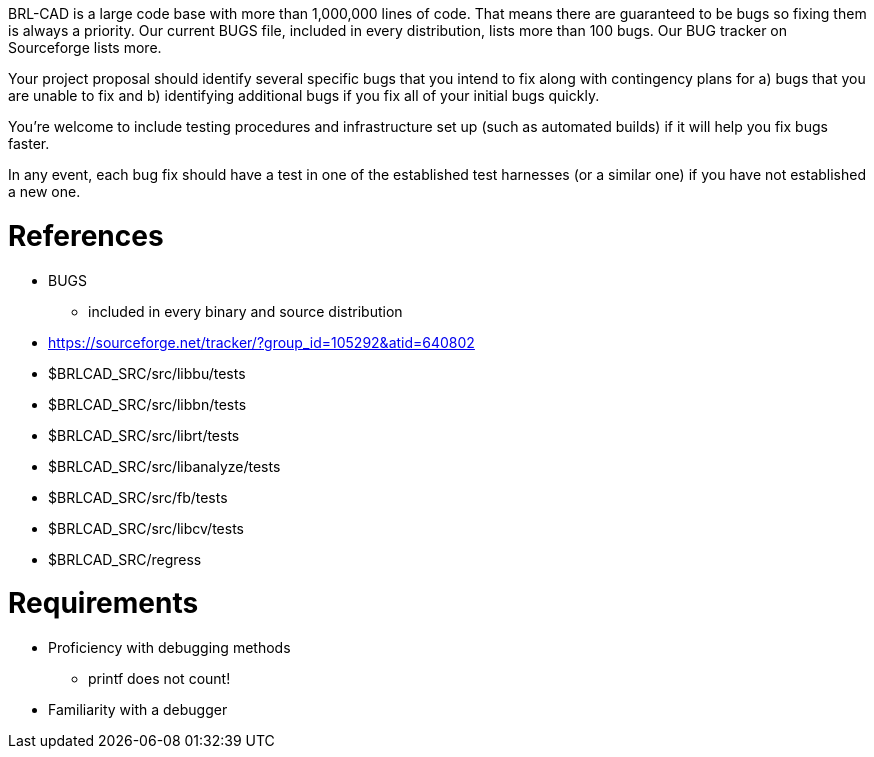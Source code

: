 :doctype: book

BRL-CAD is a large code base with more than 1,000,000 lines of code.
That means there are guaranteed to be bugs so fixing them is always a
priority. Our current BUGS file, included in every distribution, lists
more than 100 bugs. Our BUG tracker on Sourceforge lists more.

Your project proposal should identify several specific bugs that you
intend to fix along with contingency plans for a) bugs that you are
unable to fix and b) identifying additional bugs if you fix all of your
initial bugs quickly.

You're welcome to include testing procedures and infrastructure set up
(such as automated builds) if it will help you fix bugs faster.

In any event, each bug fix should have a test in one of the established
test harnesses (or a similar one) if you have not established a new one.

= References

* BUGS
 ** included in every binary and source distribution
* https://sourceforge.net/tracker/?group_id=105292&atid=640802
* $BRLCAD_SRC/src/libbu/tests
* $BRLCAD_SRC/src/libbn/tests
* $BRLCAD_SRC/src/librt/tests
* $BRLCAD_SRC/src/libanalyze/tests
* $BRLCAD_SRC/src/fb/tests
* $BRLCAD_SRC/src/libcv/tests
* $BRLCAD_SRC/regress

= Requirements

* Proficiency with debugging methods
 ** printf does not count!
* Familiarity with a debugger
